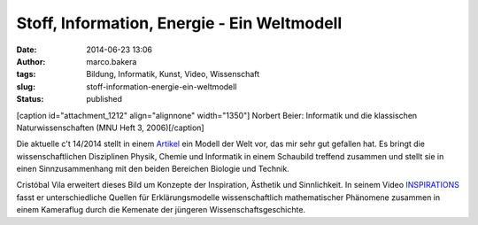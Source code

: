 Stoff, Information, Energie - Ein Weltmodell
############################################
:date: 2014-06-23 13:06
:author: marco.bakera
:tags: Bildung, Informatik, Kunst, Video, Wissenschaft
:slug: stoff-information-energie-ein-weltmodell
:status: published

[caption id="attachment\_1212" align="alignnone" width="1350"]\ |Norbert
Beier: Informatik und die klassischen Naturwissenschaften (MNU Heft 3,
2006)| Norbert Beier: Informatik und die klassischen Naturwissenschaften
(MNU Heft 3, 2006)[/caption]

Die aktuelle c't 14/2014 stellt in einem
`Artikel <http://www.heise.de/ct/inhalt/2014/14/100/>`__ ein Modell der
Welt vor, das mir sehr gut gefallen hat. Es bringt die
wissenschaftlichen Disziplinen Physik, Chemie und Informatik in einem
Schaubild treffend zusammen und stellt sie in einen Sinnzusammenhang mit
den beiden Bereichen Biologie und Technik.

Cristóbal Vila erweitert dieses Bild um Konzepte der Inspiration,
Ästhetik und Sinnlichkeit. In seinem Video
`INSPIRATIONS <http://www.etereaestudios.com/docs_html/inspirations_htm/intro.htm>`__
fasst er unterschiedliche Quellen für Erklärungsmodelle wissenschaftlich
mathematischer Phänomene zusammen in einem Kameraflug durch die Kemenate
der jüngeren Wissenschaftsgeschichte.

.. |Norbert Beier: Informatik und die klassischen Naturwissenschaften (MNU Heft 3, 2006)| image:: http://www.bakera.de/wp/wp-content/uploads/2014/06/Weltmodell.jpg
   :class: size-full wp-image-1212
   :width: 1350px
   :height: 812px
   :target: http://www.bakera.de/wp/wp-content/uploads/2014/06/Weltmodell.jpg
